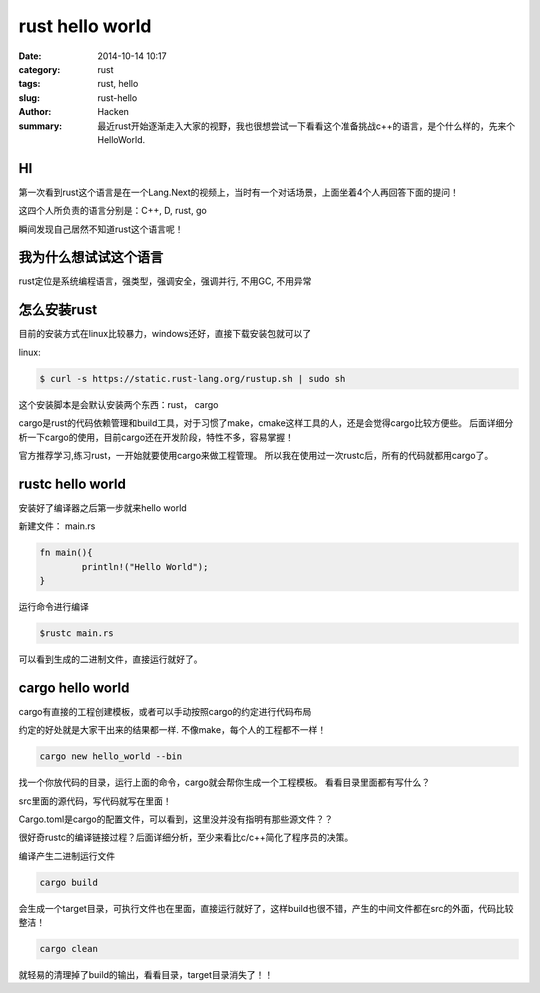 ##########################
rust hello world
##########################

:date: 2014-10-14 10:17
:category: rust
:tags: rust, hello
:slug: rust-hello
:author: Hacken
:summary: 最近rust开始逐渐走入大家的视野，我也很想尝试一下看看这个准备挑战c++的语言，是个什么样的，先来个HelloWorld.

HI
===

第一次看到rust这个语言是在一个Lang.Next的视频上，当时有一个对话场景，上面坐着4个人再回答下面的提问！

这四个人所负责的语言分别是：C++, D, rust, go

瞬间发现自己居然不知道rust这个语言呢！

我为什么想试试这个语言
======================

rust定位是系统编程语言，强类型，强调安全，强调并行, 不用GC, 不用异常

怎么安装rust
============

目前的安装方式在linux比较暴力，windows还好，直接下载安装包就可以了

linux:

.. code-block:: bash

	$ curl -s https://static.rust-lang.org/rustup.sh | sudo sh


这个安装脚本是会默认安装两个东西：rust， cargo

cargo是rust的代码依赖管理和build工具，对于习惯了make，cmake这样工具的人，还是会觉得cargo比较方便些。
后面详细分析一下cargo的使用，目前cargo还在开发阶段，特性不多，容易掌握！

官方推荐学习,练习rust，一开始就要使用cargo来做工程管理。
所以我在使用过一次rustc后，所有的代码就都用cargo了。

rustc hello world
==================

安装好了编译器之后第一步就来hello world

新建文件： main.rs

.. code-block:: rust

	fn main(){
		println!("Hello World");
	}

运行命令进行编译

.. code-block:: bash

    $rustc main.rs

可以看到生成的二进制文件，直接运行就好了。

cargo hello world
==================

cargo有直接的工程创建模板，或者可以手动按照cargo的约定进行代码布局

约定的好处就是大家干出来的结果都一样. 不像make，每个人的工程都不一样！

.. code-block:: bash

    cargo new hello_world --bin

找一个你放代码的目录，运行上面的命令，cargo就会帮你生成一个工程模板。
看看目录里面都有写什么？

src里面的源代码，写代码就写在里面！

Cargo.toml是cargo的配置文件，可以看到，这里没并没有指明有那些源文件？？

很好奇rustc的编译链接过程？后面详细分析，至少来看比c/c++简化了程序员的决策。

编译产生二进制运行文件

.. code-block:: bash

    cargo build

会生成一个target目录，可执行文件也在里面，直接运行就好了，这样build也很不错，产生的中间文件都在src的外面，代码比较整洁！

.. code-block:: bash

    cargo clean

就轻易的清理掉了build的输出，看看目录，target目录消失了！！
